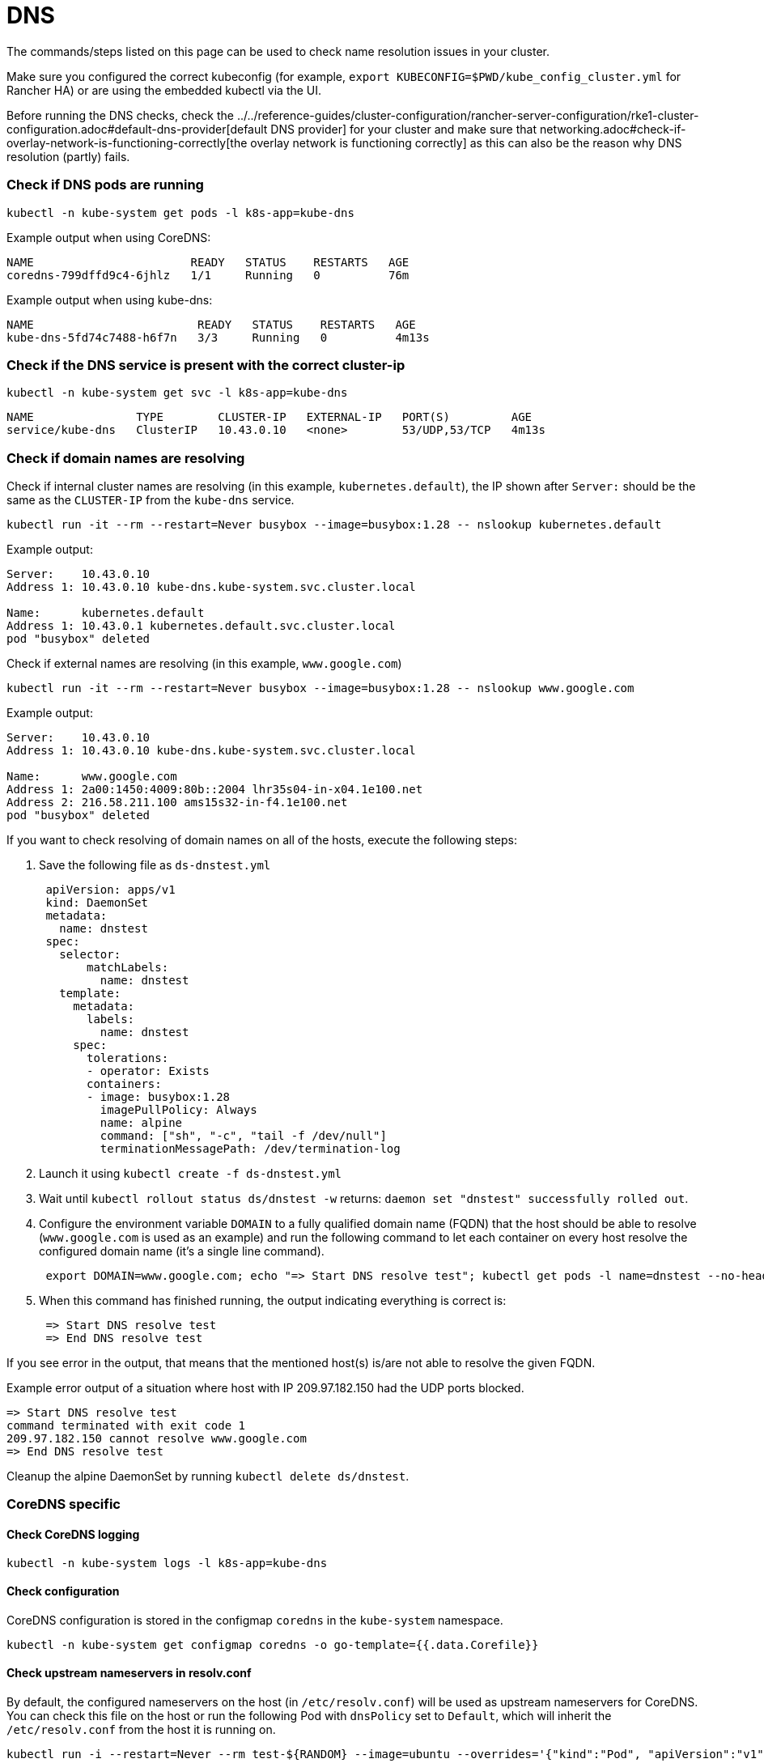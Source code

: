 = DNS

The commands/steps listed on this page can be used to check name resolution issues in your cluster.

Make sure you configured the correct kubeconfig (for example, `export KUBECONFIG=$PWD/kube_config_cluster.yml` for Rancher HA) or are using the embedded kubectl via the UI.

Before running the DNS checks, check the ../../reference-guides/cluster-configuration/rancher-server-configuration/rke1-cluster-configuration.adoc#default-dns-provider[default DNS provider] for your cluster and make sure that networking.adoc#check-if-overlay-network-is-functioning-correctly[the overlay network is functioning correctly] as this can also be the reason why DNS resolution (partly) fails.

=== Check if DNS pods are running

----
kubectl -n kube-system get pods -l k8s-app=kube-dns
----

Example output when using CoreDNS:

----
NAME                       READY   STATUS    RESTARTS   AGE
coredns-799dffd9c4-6jhlz   1/1     Running   0          76m
----

Example output when using kube-dns:

----
NAME                        READY   STATUS    RESTARTS   AGE
kube-dns-5fd74c7488-h6f7n   3/3     Running   0          4m13s
----

=== Check if the DNS service is present with the correct cluster-ip

----
kubectl -n kube-system get svc -l k8s-app=kube-dns
----

----
NAME               TYPE        CLUSTER-IP   EXTERNAL-IP   PORT(S)         AGE
service/kube-dns   ClusterIP   10.43.0.10   <none>        53/UDP,53/TCP   4m13s
----

=== Check if domain names are resolving

Check if internal cluster names are resolving (in this example, `kubernetes.default`), the IP shown after `Server:` should be the same as the `CLUSTER-IP` from the `kube-dns` service.

----
kubectl run -it --rm --restart=Never busybox --image=busybox:1.28 -- nslookup kubernetes.default
----

Example output:

----
Server:    10.43.0.10
Address 1: 10.43.0.10 kube-dns.kube-system.svc.cluster.local

Name:      kubernetes.default
Address 1: 10.43.0.1 kubernetes.default.svc.cluster.local
pod "busybox" deleted
----

Check if external names are resolving (in this example, `www.google.com`)

----
kubectl run -it --rm --restart=Never busybox --image=busybox:1.28 -- nslookup www.google.com
----

Example output:

----
Server:    10.43.0.10
Address 1: 10.43.0.10 kube-dns.kube-system.svc.cluster.local

Name:      www.google.com
Address 1: 2a00:1450:4009:80b::2004 lhr35s04-in-x04.1e100.net
Address 2: 216.58.211.100 ams15s32-in-f4.1e100.net
pod "busybox" deleted
----

If you want to check resolving of domain names on all of the hosts, execute the following steps:

. Save the following file as `ds-dnstest.yml`
+
----
 apiVersion: apps/v1
 kind: DaemonSet
 metadata:
   name: dnstest
 spec:
   selector:
       matchLabels:
         name: dnstest
   template:
     metadata:
       labels:
         name: dnstest
     spec:
       tolerations:
       - operator: Exists
       containers:
       - image: busybox:1.28
         imagePullPolicy: Always
         name: alpine
         command: ["sh", "-c", "tail -f /dev/null"]
         terminationMessagePath: /dev/termination-log
----

. Launch it using `kubectl create -f ds-dnstest.yml`
. Wait until `kubectl rollout status ds/dnstest -w` returns: `daemon set "dnstest" successfully rolled out`.
. Configure the environment variable `DOMAIN` to a fully qualified domain name (FQDN) that the host should be able to resolve (`www.google.com` is used as an example) and run the following command to let each container on every host resolve the configured domain name (it's a single line command).
+
----
 export DOMAIN=www.google.com; echo "=> Start DNS resolve test"; kubectl get pods -l name=dnstest --no-headers -o custom-columns=NAME:.metadata.name,HOSTIP:.status.hostIP | while read pod host; do kubectl exec $pod -- /bin/sh -c "nslookup $DOMAIN > /dev/null 2>&1"; RC=$?; if [ $RC -ne 0 ]; then echo $host cannot resolve $DOMAIN; fi; done; echo "=> End DNS resolve test"
----

. When this command has finished running, the output indicating everything is correct is:
+
----
 => Start DNS resolve test
 => End DNS resolve test
----

If you see error in the output, that means that the mentioned host(s) is/are not able to resolve the given FQDN.

Example error output of a situation where host with IP 209.97.182.150 had the UDP ports blocked.

----
=> Start DNS resolve test
command terminated with exit code 1
209.97.182.150 cannot resolve www.google.com
=> End DNS resolve test
----

Cleanup the alpine DaemonSet by running `kubectl delete ds/dnstest`.

=== CoreDNS specific

==== Check CoreDNS logging

----
kubectl -n kube-system logs -l k8s-app=kube-dns
----

==== Check configuration

CoreDNS configuration is stored in the configmap `coredns` in the `kube-system` namespace.

----
kubectl -n kube-system get configmap coredns -o go-template={{.data.Corefile}}
----

==== Check upstream nameservers in resolv.conf

By default, the configured nameservers on the host (in `/etc/resolv.conf`) will be used as upstream nameservers for CoreDNS. You can check this file on the host or run the following Pod with `dnsPolicy` set to `Default`, which will inherit the `/etc/resolv.conf` from the host it is running on.

----
kubectl run -i --restart=Never --rm test-${RANDOM} --image=ubuntu --overrides='{"kind":"Pod", "apiVersion":"v1", "spec": {"dnsPolicy":"Default"}}' -- sh -c 'cat /etc/resolv.conf'
----

==== Enable query logging

Enabling query logging can be done by enabling the https://coredns.io/plugins/log/[log plugin] in the Corefile configuration in the configmap `coredns`. You can do so by using `kubectl -n kube-system edit configmap coredns` or use the command below to replace the configuration in place:

----
kubectl get configmap -n kube-system coredns -o json | sed -e 's_loadbalance_log\\n    loadbalance_g' | kubectl apply -f -
----

All queries will now be logged and can be checked using the command in <<check-coredns-logging,Check CoreDNS logging>>.

=== kube-dns specific

==== Check upstream nameservers in kubedns container

By default, the configured nameservers on the host (in `/etc/resolv.conf`) will be used as upstream nameservers for kube-dns. Sometimes the host will run a local caching DNS nameserver, which means the address in `/etc/resolv.conf` will point to an address in the loopback range (`127.0.0.0/8`) which will be unreachable by the container. In case of Ubuntu 18.04, this is done by `systemd-resolved`. We detect if `systemd-resolved` is running, and will automatically use the `/etc/resolv.conf` file with the correct upstream nameservers (which is located at `/run/systemd/resolve/resolv.conf`).

Use the following command to check the upstream nameservers used by the kubedns container:

----
kubectl -n kube-system get pods -l k8s-app=kube-dns --no-headers -o custom-columns=NAME:.metadata.name,HOSTIP:.status.hostIP | while read pod host; do echo "Pod ${pod} on host ${host}"; kubectl -n kube-system exec $pod -c kubedns cat /etc/resolv.conf; done
----

Example output:

----
Pod kube-dns-667c7cb9dd-z4dsf on host x.x.x.x
nameserver 1.1.1.1
nameserver 8.8.4.4
----

If the output shows an address in the loopback range (`127.0.0.0/8`), you can correct this in two ways:

* Make sure the correct nameservers are listed in `/etc/resolv.conf` on your nodes in the cluster, please consult your operating system documentation on how to do this. Make sure you execute this before provisioning a cluster, or reboot the nodes after making the modification.
* Configure the `kubelet` to use a different file for resolving names, by using `extra_args` as shown below (where `/run/resolvconf/resolv.conf` is the file with the correct nameservers):

----
services:
  kubelet:
    extra_args:
      resolv-conf: "/run/resolvconf/resolv.conf"
----

[NOTE]
====

As the `kubelet` is running inside a container, the path for files located in `/etc` and `/usr` are in `/host/etc` and `/host/usr` inside the `kubelet` container.
====


See ../../reference-guides/cluster-configuration/rancher-server-configuration/rke1-cluster-configuration.adoc#editing-clusters-with-yaml[Editing Cluster as YAML] how to apply this change. When the provisioning of the cluster has finished, you have to remove the kube-dns pod to activate the new setting in the pod:

----
kubectl delete pods -n kube-system -l k8s-app=kube-dns
pod "kube-dns-5fd74c7488-6pwsf" deleted
----

Try to resolve name again using <<check-if-domain-names-are-resolving,Check if domain names are resolving>>.

If you want to check the kube-dns configuration in your cluster (for example, to check if there are different upstream nameservers configured), you can run the following command to list the kube-dns configuration:

----
kubectl -n kube-system get configmap kube-dns -o go-template='{{range $key, $value := .data}}{{ $key }}{{":"}}{{ $value }}{{"\n"}}{{end}}'
----

Example output:

----
upstreamNameservers:["1.1.1.1"]
----
